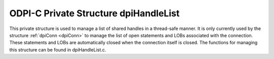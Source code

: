 .. _dpiHandleList:

ODPI-C Private Structure dpiHandleList
--------------------------------------

This private structure is used to manage a list of shared handles in a
thread-safe manner. It is only currently used by the structure
:ref:`dpiConn <dpiConn>` to manage the list of open statements and LOBs
associated with the connection. These statements and LOBs are automatically
closed when the connection itself is closed. The functions for managing this
structure can be found in dpiHandleList.c.

.. member:: void \*\*dpiHandleList.handles

    Specifies the array of handles that are being managed by the list. The
    maximum number of handles in the array is specified by the member
    :member:`~dpiHandleList.numSlots`. Empty slots are represented by a NULL
    handle.

.. member:: uint32_t dpiHandleList.numSlots

    Specifies the maximum number of handles stored in the member
    :member:`~dpiHandleList.handles`.

.. member:: uint32_t dpiHandleList.numUsedSlots

    Specifies the actual number of handles in the list.

.. member:: uint32_t dpiHandleList.currentPos

    Specifies the position in the array which will next be searched for an
    empty slot.

.. member:: dpiMutexType dpiHandleList.mutex

    Specifies the mutex used to ensure thread safety when adding handles to the
    list or removing handles from the list.

